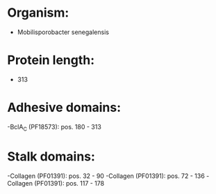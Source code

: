 * Organism:
- Mobilisporobacter senegalensis
* Protein length:
- 313
* Adhesive domains:
-BclA_C (PF18573): pos. 180 - 313
* Stalk domains:
-Collagen (PF01391): pos. 32 - 90
-Collagen (PF01391): pos. 72 - 136
-Collagen (PF01391): pos. 117 - 178

